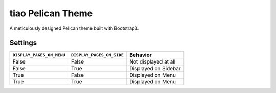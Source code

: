==================
tiao Pelican Theme
==================

A meticulously designed Pelican theme built with Bootstrap3.

Settings
--------

+---------------------------+---------------------------+----------------------+
| ``DISPLAY_PAGES_ON_MENU`` | ``DISPLAY_PAGES_ON_SIDE`` |       Behavior       |
+===========================+===========================+======================+
| False                     | False                     | Not displayed at all |
+---------------------------+---------------------------+----------------------+
| False                     | True                      | Displayed on Sidebar |
+---------------------------+---------------------------+----------------------+
| True                      | False                     | Displayed on Menu    |
+---------------------------+---------------------------+----------------------+
| True                      | True                      | Displayed on Menu    |
+---------------------------+---------------------------+----------------------+
